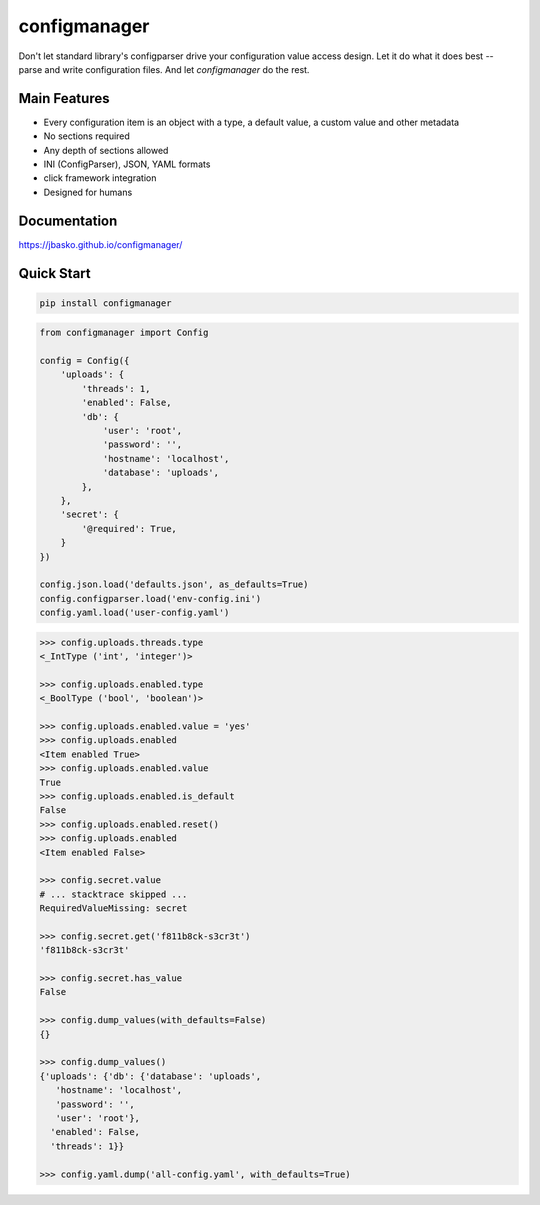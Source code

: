 configmanager
=============

.. image:: https://travis-ci.org/jbasko/configmanager.svg?branch=master
    :target: https://travis-ci.org/jbasko/configmanager

Don't let standard library's configparser drive your configuration value access design. Let it do what it does
best -- parse and write configuration files. And let *configmanager* do the rest.

Main Features
-------------

* Every configuration item is an object with a type, a default value, a custom value and other metadata
* No sections required
* Any depth of sections allowed
* INI (ConfigParser), JSON, YAML formats
* click framework integration
* Designed for humans


Documentation
-------------

https://jbasko.github.io/configmanager/


Quick Start
-----------

.. code-block:: shell

    pip install configmanager


.. code-block:: python

    from configmanager import Config

    config = Config({
        'uploads': {
            'threads': 1,
            'enabled': False,
            'db': {
                'user': 'root',
                'password': '',
                'hostname': 'localhost',
                'database': 'uploads',
            },
        },
        'secret': {
            '@required': True,
        }
    })

    config.json.load('defaults.json', as_defaults=True)
    config.configparser.load('env-config.ini')
    config.yaml.load('user-config.yaml')


.. code-block:: python

    >>> config.uploads.threads.type
    <_IntType ('int', 'integer')>

    >>> config.uploads.enabled.type
    <_BoolType ('bool', 'boolean')>

    >>> config.uploads.enabled.value = 'yes'
    >>> config.uploads.enabled
    <Item enabled True>
    >>> config.uploads.enabled.value
    True
    >>> config.uploads.enabled.is_default
    False
    >>> config.uploads.enabled.reset()
    >>> config.uploads.enabled
    <Item enabled False>

    >>> config.secret.value
    # ... stacktrace skipped ...
    RequiredValueMissing: secret

    >>> config.secret.get('f811b8ck-s3cr3t')
    'f811b8ck-s3cr3t'

    >>> config.secret.has_value
    False

    >>> config.dump_values(with_defaults=False)
    {}

    >>> config.dump_values()
    {'uploads': {'db': {'database': 'uploads',
       'hostname': 'localhost',
       'password': '',
       'user': 'root'},
      'enabled': False,
      'threads': 1}}

    >>> config.yaml.dump('all-config.yaml', with_defaults=True)
